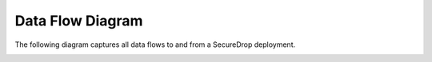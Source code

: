 Data Flow Diagram
=================

The following diagram captures all data flows to and from a SecureDrop deployment.

|SecureDrop data flow diagram|


.. |SecureDrop data flow diagram| image:: ../diagrams/SecureDrop_DataFlow.png
  :scale: 100%
